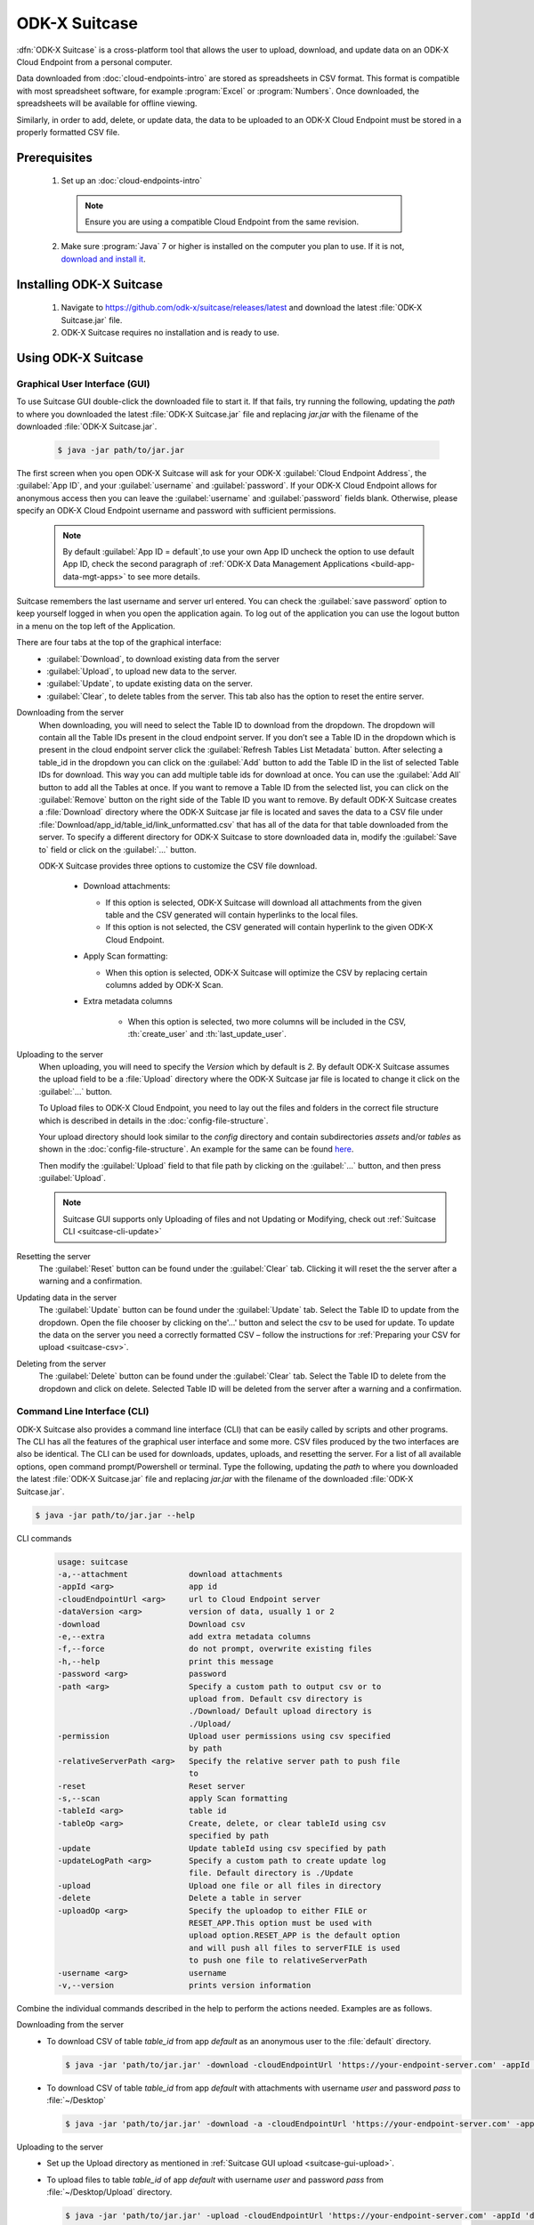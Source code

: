 ODK-X Suitcase
=================

.. _suitcase-intro:

:dfn:`ODK-X Suitcase` is a cross-platform tool that allows the user to upload, download, and update data on an ODK-X Cloud Endpoint from a personal computer.

Data downloaded from :doc:`cloud-endpoints-intro` are stored as spreadsheets in CSV format. This format is compatible with most spreadsheet software,
for example :program:`Excel` or :program:`Numbers`. Once downloaded, the spreadsheets will be available for offline viewing.

Similarly, in order to add, delete, or update data, the data to be uploaded to an ODK-X Cloud Endpoint must be stored in a properly formatted CSV file.

.. _suitcase-install:

.. _suitcase-install-prereqs:

Prerequisites
-----------------------

  1. Set up an :doc:`cloud-endpoints-intro`

    .. note::

      Ensure you are using a compatible Cloud Endpoint from the same revision.

  2. Make sure :program:`Java` 7 or higher is installed on the computer you plan to use. If it is not, `download and install it <https://java.com/en/download/>`_.

.. _suitcase-intstall-app:

Installing ODK-X Suitcase
------------------------------

  1. Navigate to https://github.com/odk-x/suitcase/releases/latest and download the latest :file:`ODK-X Suitcase.jar` file.

  2. ODK-X Suitcase requires no installation and is ready to use.

.. _suitcase-use-app:

Using ODK-X Suitcase
------------------------------

.. _suitcase-using:

.. _suitcase-using-gui:

Graphical User Interface (GUI)
~~~~~~~~~~~~~~~~~~~~~~~~~~~~~~~~~

To use Suitcase GUI double-click the downloaded file to start it. If that fails, try running the following,
updating the *path* to where you downloaded the latest :file:`ODK-X Suitcase.jar` file and
replacing *jar.jar* with the filename of the downloaded :file:`ODK-X Suitcase.jar`.

    .. code-block:: console

      $ java -jar path/to/jar.jar

The first screen when you open ODK-X Suitcase will ask for your
ODK-X :guilabel:`Cloud Endpoint Address`, the :guilabel:`App ID`, and your :guilabel:`username` and :guilabel:`password`. If your ODK-X Cloud Endpoint allows for anonymous access then you can leave the :guilabel:`username` and :guilabel:`password` fields blank.
Otherwise, please specify an ODK-X Cloud Endpoint username and password with sufficient permissions.

  .. note:: 
    By default :guilabel:`App ID = default`,to use your own App ID uncheck the option to use default App ID, check the second paragraph of :ref:`ODK-X Data Management Applications <build-app-data-mgt-apps>` to see more details.

Suitcase remembers the last username and server url entered. You can check the :guilabel:`save password` option to keep yourself logged in when you open the application again. To log out of the application you can use the logout button in a menu on the top left of the Application.

There are four tabs at the top of the graphical interface:
  - :guilabel:`Download`, to download existing data from the server
  - :guilabel:`Upload`, to upload new data to the server.
  - :guilabel:`Update`, to update existing data on the server.
  - :guilabel:`Clear`, to delete tables from the server. This tab also has the option to reset the entire server.

  .. _suitcase-gui-download:

Downloading from the server
  When downloading, you will need to select the Table ID to download from the dropdown. The dropdown will contain all the Table IDs present in the cloud endpoint server.
  If you don’t see a Table ID in the dropdown which is  present in the cloud endpoint server click the :guilabel:`Refresh Tables List Metadata` button.
  After selecting a table_id in the dropdown you can click on the :guilabel:`Add` button to add the Table ID in the list of selected Table IDs for download.
  This way you can add multiple table ids for download at once. You can use the :guilabel:`Add All` button to add all the Tables at once.
  If you want to remove a Table ID from the selected list, you can click on the :guilabel:`Remove` button on the right side of the Table ID you want to remove.
  By default ODK-X Suitcase creates a :file:`Download` directory where the ODK-X Suitcase jar file is located
  and saves the data to a CSV file under :file:`Download/app_id/table_id/link_unformatted.csv`
  that has all of the data for that table downloaded from the server.
  To specify a different directory for ODK-X Suitcase to store downloaded data in,
  modify the :guilabel:`Save to` field or click on the :guilabel:`...` button.

  ODK-X Suitcase provides three options to customize the CSV file download.

    - Download attachments:

      - If this option is selected, ODK-X Suitcase will download all attachments from the given table and the CSV generated will contain hyperlinks to the local files.
      - If this option is not selected, the CSV generated will contain hyperlink to the given ODK-X Cloud Endpoint.

    - Apply Scan formatting:

      - When this option is selected, ODK-X Suitcase will optimize the CSV by replacing certain columns added by ODK-X Scan.

    - Extra metadata columns

        - When this option is selected, two more columns will be included in the CSV, :th:`create_user` and :th:`last_update_user`.

  .. _suitcase-gui-upload:

Uploading to the server
  When uploading, you will need to specify the *Version* which by default is *2*. By default ODK-X Suitcase assumes the upload field to be
  a :file:`Upload` directory where the ODK-X Suitcase jar file is located to change it click on the :guilabel:`...` button.
  
  To Upload files to ODK-X Cloud Endpoint, you need to lay out the files and folders in the correct file structure 
  which is described in details in the :doc:`config-file-structure`.
  
  Your upload directory should look similar to the *config* directory and contain
  subdirectories *assets* and/or *tables* as shown in the :doc:`config-file-structure`.
  An example for the same can be found `here <https://github.com/odk-x/app-designer/tree/master/app/config>`_. 
  
  Then modify the :guilabel:`Upload` field to that file path by clicking on the :guilabel:`...` button, and then press :guilabel:`Upload`.

  .. note::

      Suitcase GUI supports only Uploading of files and not Updating or Modifying, check out :ref:`Suitcase CLI  <suitcase-cli-update>`

  .. _suitcase-gui-reset:
  
Resetting the server
  The :guilabel:`Reset` button can be found under the :guilabel:`Clear` tab. Clicking it will reset the the server after a warning and a confirmation.

  .. _suitcase-gui-update:
  
Updating data in the server
  The :guilabel:`Update` button can be found under the :guilabel:`Update` tab. Select the Table ID to update from the dropdown. Open the file chooser by clicking on the'...' button and select the csv to be used for update.
  To update the data on the server you need a correctly formatted CSV – follow the instructions for :ref:`Preparing your CSV for upload <suitcase-csv>`.

  .. _suitcase-gui-delete:
  
Deleting from the server
  The :guilabel:`Delete` button can be found under the :guilabel:`Clear` tab. Select the Table ID to delete from the dropdown and click on delete. Selected Table ID will be deleted from the server after a warning and a confirmation.


.. _suitcase-using-cli:

Command Line Interface (CLI)
~~~~~~~~~~~~~~~~~~~~~~~~~~~~~~~~~
ODK-X Suitcase also provides a command line interface (CLI) that can be easily called by scripts and other programs.
The CLI has all the features of the graphical user interface and some more. CSV files produced by the two interfaces are also be identical.
The CLI can be used for downloads, updates, uploads, and resetting the server.
For a list of all available options, open command prompt/Powershell or terminal.
Type the following, updating the *path* to where you downloaded the latest :file:`ODK-X Suitcase.jar` file
and replacing *jar.jar*  with the filename of the downloaded :file:`ODK-X Suitcase.jar`.

.. code-block:: console

  $ java -jar path/to/jar.jar --help

.. _suitcase-cli-commands:

CLI commands
  .. code-block:: console

    usage: suitcase
    -a,--attachment             download attachments
    -appId <arg>                app id
    -cloudEndpointUrl <arg>     url to Cloud Endpoint server
    -dataVersion <arg>          version of data, usually 1 or 2
    -download                   Download csv
    -e,--extra                  add extra metadata columns
    -f,--force                  do not prompt, overwrite existing files
    -h,--help                   print this message
    -password <arg>             password
    -path <arg>                 Specify a custom path to output csv or to
                                upload from. Default csv directory is
                                ./Download/ Default upload directory is
                                ./Upload/
    -permission                 Upload user permissions using csv specified
                                by path
    -relativeServerPath <arg>   Specify the relative server path to push file
                                to
    -reset                      Reset server
    -s,--scan                   apply Scan formatting
    -tableId <arg>              table id
    -tableOp <arg>              Create, delete, or clear tableId using csv
                                specified by path
    -update                     Update tableId using csv specified by path
    -updateLogPath <arg>        Specify a custom path to create update log
                                file. Default directory is ./Update
    -upload                     Upload one file or all files in directory
    -delete                     Delete a table in server
    -uploadOp <arg>             Specify the uploadop to either FILE or
                                RESET_APP.This option must be used with
                                upload option.RESET_APP is the default option
                                and will push all files to serverFILE is used
                                to push one file to relativeServerPath
    -username <arg>             username
    -v,--version                prints version information


Combine the individual commands described in the help to perform the actions needed. Examples are as follows.

.. _suitcase-cli-download:

Downloading from the server
  - To download CSV of table *table_id* from app *default* as an anonymous user to the :file:`default` directory.

    .. code-block:: console

      $ java -jar 'path/to/jar.jar' -download -cloudEndpointUrl 'https://your-endpoint-server.com' -appId 'default' -tableId 'table_id' -dataVersion 2

  - To download CSV of table *table_id* from app *default* with attachments with username *user* and password *pass* to :file:`~/Desktop`

    .. code-block:: console

      $ java -jar 'path/to/jar.jar' -download -a -cloudEndpointUrl 'https://your-endpoint-server.com' -appId 'default' -tableId 'table_id' -username 'user' -password 'pass' -path '~/Desktop' -dataVersion 2

.. _suitcase-cli-upload:

Uploading to the server
  - Set up the Upload directory as mentioned in :ref:`Suitcase GUI upload <suitcase-gui-upload>`.
  - To upload files to table *table_id* of app *default* with username *user* and password *pass* from :file:`~/Desktop/Upload` directory.

    .. code-block:: console

      $ java -jar 'path/to/jar.jar' -upload -cloudEndpointUrl 'https://your-endpoint-server.com' -appId 'default' -tableId 'table_id' -username 'user' -password 'pass' -path '~/Desktop/Upload' -dataVersion 2

.. _suitcase-cli-update:

Updating the server
  - To update the data on the server you need a correctly formatted CSV – follow
    the instructions for :ref:`Preparing your CSV for upload <suitcase-csv>` and use the following command to upload it to the server to
    table *table_id* of app *default* with username *user* and password *pass* from :file:`~/Desktop/correctly_formatted.csv` and
    save the log to :file:`~/Desktop/log.txt`

    .. code-block:: console

      $ java -jar 'path/to/jar.jar' -update -cloudEndpointUrl 'https://your-endpoint-server.com' -appId 'default' -tableId 'table_id' -username 'user' -password 'pass' -path '~/Desktop/correctly_formatted.csv' -updateLogPath '~/Desktop/log.txt' -dataVersion 2

.. _suitcase-cli-delete:

Delete a table from the server
  - To delete table *table_id* from app *default* as a user with username *user* and password *pass*.

    .. code-block:: console

      $ java -jar 'path/to/jar.jar' -delete -cloudEndpointUrl 'https://your-endpoint-server.com' -appId 'default' -tableId 'table_id' -username 'user' -password 'pass' -dataVersion 2

.. _suitcase-cli-table:

Performing Table operations on the server
  - To :th:`clear` the table *table_id* of app *default* with username *user* and password *pass*.

    .. code-block:: console

      $ java -jar 'path/to/jar.jar' -tableOp 'clear' -tableId 'table_id' -cloudEndpointUrl 'https://your-endpoint-server.com' -appId 'default' -username 'user' -password 'pass' -dataVersion 2
  
  - To :th:`delete` the table *table_id* of app *default* with username *user* and password *pass*.

    .. code-block:: console

      $ java -jar 'path/to/jar.jar' -tableOp 'delete' -tableId 'table_id' -cloudEndpointUrl 'https://your-endpoint-server.com' -appId 'default' -username 'user' -password 'pass' -dataVersion 2

  - To :th:`create` table *table_id* of app *default* with username *user* and password *pass* from :file:`~/Desktop/table_definition.csv`.
    The CSV file used should contain the definition of the table you are trying to create.

    .. code-block:: console

        $ java -jar 'path/to/jar.jar' -tableOp 'create' -tableId 'table_id' -cloudEndpointUrl 'https://your-endpoint-server.com' -appId 'default' -username 'user' -password 'pass' -path '~/Desktop/table_definition.csv' -dataVersion 2

.. _suitcase-cli-reset:

Resetting the server
  - To reset with username *user* and password *pass*.
  
    .. code-block:: console

        $ java -jar 'path/to/jar.jar' -reset -cloudEndpointUrl 'https://your-endpoint-server.com' -appId 'default' -username 'user' -password 'pass' -dataVersion 2

To script the CLI, write the commands you would like to execute in a scripting language (for example, Bash, Batch, Python, Ruby) and
use a scheduler (such as Cron or Windows Task Scheduler) to schedule the tasks.
To skip over ODK-X Suitcase's prompts to overwrite, pass :code:`-f` as an argument to ODK-X Suitcase.

.. tip::

  If your data are collected in a language that uses UTF-8 coding (for example, Arabic) you will need to add *-Dfile.encoding=UTF8* to the command line to open ODK-X Suitcase

.. _suitcase-csv:

Preparing your CSV for upload
------------------------------

In order to add, delete, or update data on the ODK-X Cloud Endpoint, you will need to create a CSV. You will need a separate CSV file for each *table_id* and these CSV files need to be named *table_id.csv*

The first column of the CSV must have the header :th:`operation`.
The value in the :th:`operation` column instructs ODK-X Suitcase how to handle that row.
The valid values for this :th:`operation` column are:  :th:`UPDATE`, :th:`FORCE_UPDATE`, :th:`NEW` and :th:`DELETE`

  - :th:`UPDATE` is used for updating data that already exists on the server. The update is done by matching on the :th:`_id` column. The :th:`_id` for an instance can be found by downloading the data using ODK-X suitcase.
  - :th:`FORCE_UPDATE` is used for updating data with a more aggressive strategy, if -:th:`UPDATE` failed.
  - :th:`NEW` is used for adding new rows (instances) to the server
  - :th:`DELETE` is used for deleting rows (instances) from the server by matching on the :th:`_id` column.

The CSV file must also include :th:`_id` and :th:`_form_id` columns. If you are updating particular variables in the server, the column headers for the variables you are updating will also need to be added with the edited values.

An example of a CSV to upload:

.. csv-table:: Example Spreadsheet
  :header: "operation", "_id", "_form_id","age"

  "DELETE","1201", "students"
  "UPDATE", "1423", "students", 17
  "NEW", "1533", "students"

You can then use either the command line or the graphical interface to upload the CSV and update your data on the ODK-X Cloud Endpoint.

.. tip::

    Using ODK-X Suitcase to download a CSV from your server and modifying that CSV can provide much of the structure and data you need for your CSV upload.
